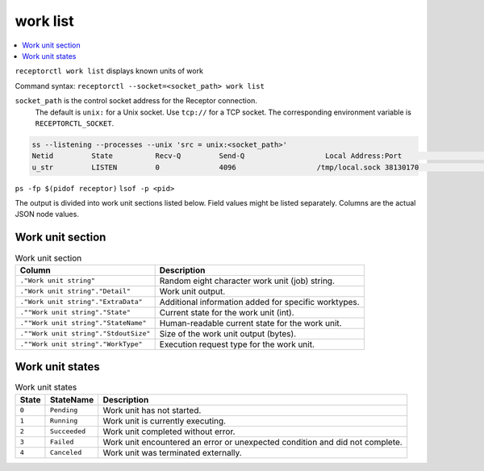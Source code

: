 ---------
work list
---------

.. contents::
   :local:

``receptorctl work list`` displays known units of work

Command syntax: ``receptorctl --socket=<socket_path> work list``

``socket_path`` is the control socket address for the Receptor connection.
   The default is ``unix:`` for a Unix socket.
   Use ``tcp://`` for a TCP socket.
   The corresponding environment variable is ``RECEPTORCTL_SOCKET``.

.. code-block:: text

  ss --listening --processes --unix 'src = unix:<socket_path>'
  Netid         State          Recv-Q         Send-Q                   Local Address:Port                     Peer Address:Port        Process
  u_str         LISTEN         0              4096                   /tmp/local.sock 38130170                            * 0            users:(("receptor",pid=3226769,fd=7))

``ps -fp $(pidof receptor)``
``lsof -p <pid>``

The output is divided into work unit sections listed below.
Field values might be listed separately.
Columns are the actual JSON node values.

^^^^^^^^^^^^^^^^^
Work unit section
^^^^^^^^^^^^^^^^^

.. list-table:: Work unit section
      :header-rows: 1
      :widths: auto

      * - Column
        - Description
      * - ``."Work unit string"``
        - Random eight character work unit (job) string.
      * - ``."Work unit string"."Detail"``
        - Work unit output.
      * - ``."Work unit string"."ExtraData"``
        - Additional information added for specific worktypes.
      * - ``.""Work unit string"."State"``
        - Current state for the work unit (int).
      * - ``.""Work unit string"."StateName"``
        - Human-readable current state for the work unit.
      * - ``.""Work unit string"."StdoutSize"``
        - Size of the work unit output (bytes).
      * - ``.""Work unit string"."WorkType"``
        - Execution request type for the work unit.

^^^^^^^^^^^^^^^^
Work unit states
^^^^^^^^^^^^^^^^

.. list-table:: Work unit states
      :header-rows: 1
      :widths: auto

      * - State
        - StateName
        - Description
      * - ``0``
        - ``Pending``
        - Work unit has not started.
      * - ``1``
        - ``Running``
        - Work unit is currently executing.
      * - ``2``
        - ``Succeeded``
        - Work unit completed without error.
      * - ``3``
        - ``Failed``
        - Work unit encountered an error or unexpected condition and did not complete.
      * - ``4``
        - ``Canceled``
        - Work unit was terminated externally.
